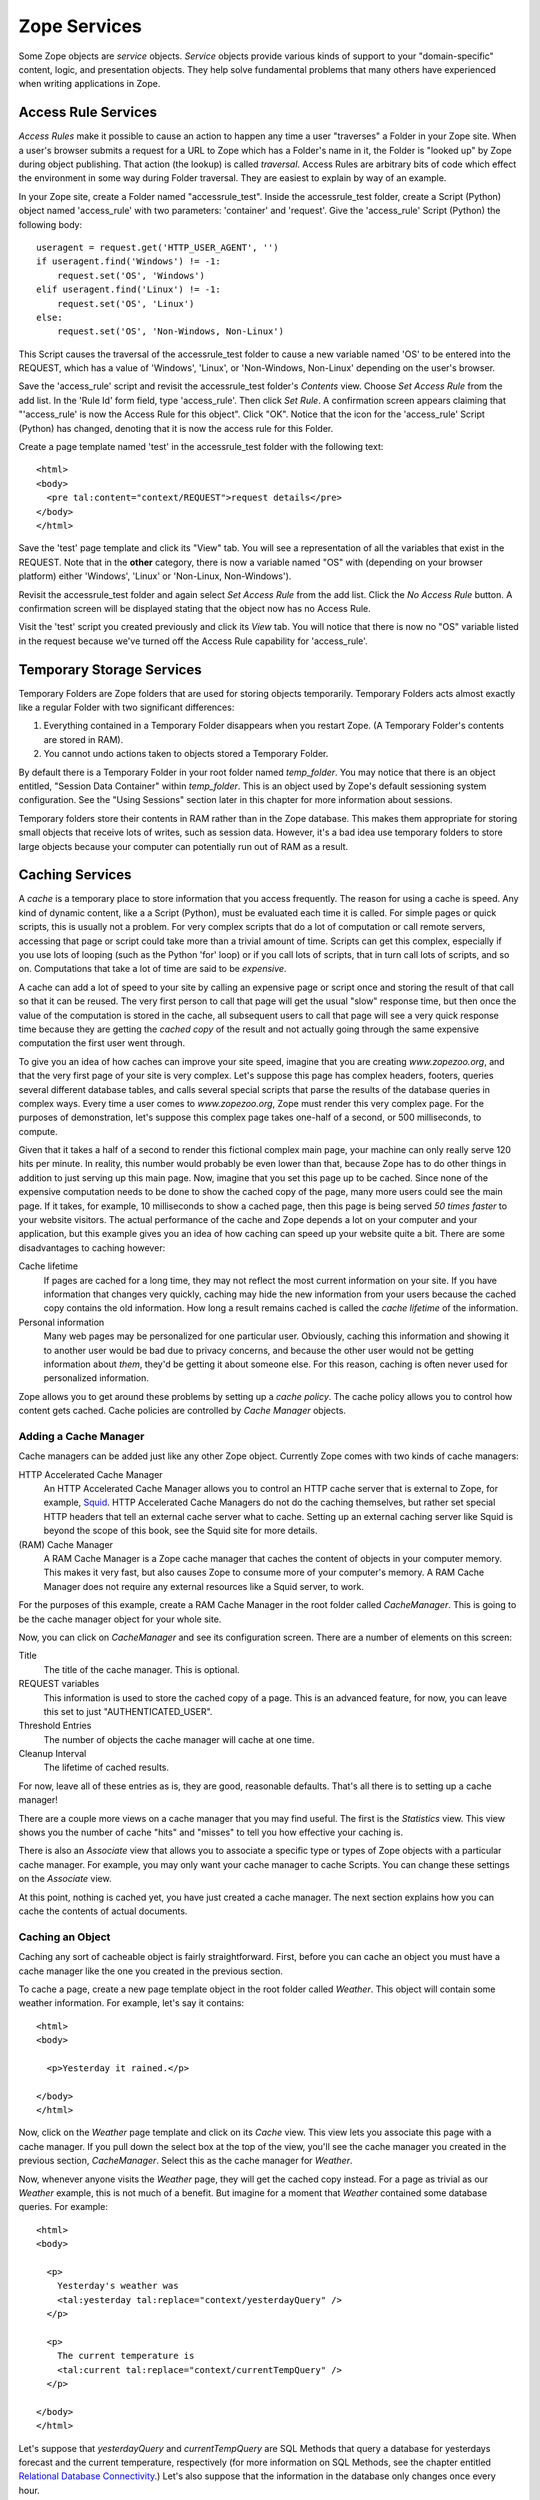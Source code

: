 Zope Services
=============

Some Zope objects are *service* objects.  *Service* objects provide
various kinds of support to your "domain-specific" content, logic,
and presentation objects.  They help solve fundamental problems that
many others have experienced when writing applications in Zope.

Access Rule Services
--------------------

*Access Rules* make it possible to cause an action to happen any
time a user "traverses" a Folder in your Zope site.  When a user's
browser submits a request for a URL to Zope which has a Folder's
name in it, the Folder is "looked up" by Zope during object
publishing.  That action (the lookup) is called *traversal*.
Access Rules are arbitrary bits of code which effect the
environment in some way during Folder traversal.  They are easiest
to explain by way of an example.

.. note:::

   The Access Service section needs an explanation of how to suppress
   an access rule. For the baffled among us, you can set an environmental
   variable 'SUPPRESS_ACCESSRULE' ( I add a line in my 'start' script to
   do this ) or include '_SUPPRESS_ACCESSRULE' to the URL at a point AFTER
   the folder/container in question.
   SITEROOT works the same way, just replace ACCESSRULE with SITEROOT in
   the above explanation.

In your Zope site, create a Folder named "accessrule_test".
Inside the accessrule_test folder, create a Script (Python) object
named 'access_rule' with two parameters: 'container' and
'request'.  Give the 'access_rule' Script (Python) the following
body::

  useragent = request.get('HTTP_USER_AGENT', '')
  if useragent.find('Windows') != -1:
      request.set('OS', 'Windows')
  elif useragent.find('Linux') != -1:
      request.set('OS', 'Linux')
  else:
      request.set('OS', 'Non-Windows, Non-Linux')

This Script causes the traversal of the accessrule_test folder to
cause a new variable named 'OS' to be entered into the REQUEST,
which has a value of 'Windows', 'Linux', or 'Non-Windows,
Non-Linux' depending on the user's browser.

Save the 'access_rule' script and revisit the accessrule_test
folder's *Contents* view.  Choose *Set Access Rule* from the add
list.  In the 'Rule Id' form field, type 'access_rule'.  Then
click *Set Rule*.  A confirmation screen appears claiming that
"'access_rule' is now the Access Rule for this object".  Click
"OK".  Notice that the icon for the 'access_rule' Script (Python)
has changed, denoting that it is now the access rule for this
Folder.

Create a page template named 'test' in the accessrule_test folder
with the following text::

  <html>
  <body>
    <pre tal:content="context/REQUEST">request details</pre>
  </body>
  </html>

Save the 'test' page template and click its "View" tab.  You will
see a representation of all the variables that exist in the
REQUEST.  Note that in the **other** category, there is now a
variable named "OS" with (depending on your browser platform)
either 'Windows', 'Linux' or 'Non-Linux, Non-Windows').

Revisit the accessrule_test folder and again select *Set Access
Rule* from the add list.  Click the *No Access Rule* button.  A
confirmation screen will be displayed stating that the object now
has no Access Rule.

Visit the 'test' script you created previously and click its
*View* tab.  You will notice that there is now no "OS" variable
listed in the request because we've turned off the Access Rule
capability for 'access_rule'.

Temporary Storage Services
--------------------------

Temporary Folders are Zope folders that are used for storing
objects temporarily.  Temporary Folders acts almost exactly like a
regular Folder with two significant differences:

1. Everything contained in a Temporary Folder disappears when you
   restart Zope.  (A Temporary Folder's contents are stored in
   RAM).

2. You cannot undo actions taken to objects stored a Temporary
   Folder.

By default there is a Temporary Folder in your root folder named
*temp_folder*.  You may notice that there is an object entitled,
"Session Data Container" within *temp_folder*. This is an object
used by Zope's default sessioning system configuration.  See the
"Using Sessions" section later in this chapter for more
information about sessions.

Temporary folders store their contents in RAM rather than in the
Zope database. This makes them appropriate for storing small
objects that receive lots of writes, such as session data.
However, it's a bad idea use temporary folders to store large
objects because your computer can potentially run out of RAM as
a result.

Caching Services
----------------

A *cache* is a temporary place to store information that you
access frequently.  The reason for using a cache is speed.  Any
kind of dynamic content, like a a Script (Python),
must be evaluated each time it is called.  For simple pages or
quick scripts, this is usually not a problem.  For very complex
scripts that do a lot of computation or call remote
servers, accessing that page or script could take more than a
trivial amount of time.  Scripts can get this
complex, especially if you use lots of looping (such as the
Python 'for' loop) or if you call lots of scripts, that
in turn call lots of scripts, and so on.  Computations that take a
lot of time are said to be *expensive*.

A cache can add a lot of speed to your site by calling an
expensive page or script once and storing the result of that call
so that it can be reused.  The very first person to call that page
will get the usual "slow" response time, but then once the value
of the computation is stored in the cache, all subsequent users to
call that page will see a very quick response time because they
are getting the *cached copy* of the result and not actually going
through the same expensive computation the first user went
through.

To give you an idea of how caches can improve your site speed,
imagine that you are creating *www.zopezoo.org*, and that the very
first page of your site is very complex.  Let's suppose this page
has complex headers, footers, queries several different database
tables, and calls several special scripts that parse the results
of the database queries in complex ways.  Every time a user comes
to *www.zopezoo.org*, Zope must render this very complex page.
For the purposes of demonstration, let's suppose this complex page
takes one-half of a second, or 500 milliseconds, to compute.

Given that it takes a half of a second to render this fictional
complex main page, your machine can only really serve 120 hits per
minute.  In reality, this number would probably be even lower than
that, because Zope has to do other things in addition to just
serving up this main page.  Now, imagine that you set this page up
to be cached.  Since none of the expensive computation needs to be
done to show the cached copy of the page, many more users could
see the main page.  If it takes, for example, 10 milliseconds to
show a cached page, then this page is being served *50 times
faster* to your website visitors.  The actual performance of the
cache and Zope depends a lot on your computer and your
application, but this example gives you an idea of how caching can
speed up your website quite a bit.  There are some disadvantages
to caching however:

Cache lifetime
  If pages are cached for a long time, they may
  not reflect the most current information on your site.  If you
  have information that changes very quickly, caching may hide the
  new information from your users because the cached copy contains
  the old information.  How long a result remains cached is called
  the *cache lifetime* of the information.

Personal information
  Many web pages may be personalized for
  one particular user.  Obviously, caching this information and
  showing it to another user would be bad due to privacy concerns,
  and because the other user would not be getting information
  about *them*, they'd be getting it about someone else.  For this
  reason, caching is often never used for personalized
  information.

Zope allows you to get around these problems by setting up a *cache
policy*.  The cache policy allows you to control how content gets
cached.  Cache policies are controlled by *Cache Manager* objects.

Adding a Cache Manager
~~~~~~~~~~~~~~~~~~~~~~

Cache managers can be added just like any other Zope object.
Currently Zope comes with two kinds of cache managers:

HTTP Accelerated Cache Manager
  An HTTP Accelerated Cache Manager allows you to control an HTTP cache
  server that is external to Zope, for example,
  `Squid <http://www.squid-cache.org/>`_.  HTTP Accelerated Cache Managers
  do not do the caching themselves, but rather set special HTTP headers
  that tell an external cache server what to cache.  Setting up an external
  caching server like Squid is beyond the scope of this book, see the Squid
  site for more details.

(RAM) Cache Manager
  A RAM Cache Manager is a Zope cache manager that caches the content of
  objects in your computer memory.  This makes it very fast, but also
  causes Zope to consume more of your computer's memory.  A RAM Cache
  Manager does not require any external resources like a Squid server, to
  work.

For the purposes of this example, create a RAM Cache Manager in
the root folder called *CacheManager*.  This is going to be the
cache manager object for your whole site.

Now, you can click on *CacheManager* and see its configuration
screen.  There are a number of elements on this screen:

Title
  The title of the cache manager.  This is optional.

REQUEST variables
  This information is used to store the
  cached copy of a page.  This is an advanced feature, for now,
  you can leave this set to just "AUTHENTICATED_USER".

Threshold Entries
  The number of objects the cache manager
  will cache at one time.

Cleanup Interval
  The lifetime of cached results.

For now, leave all of these entries as is, they are good,
reasonable defaults.  That's all there is to setting up a cache
manager!

There are a couple more views on a cache manager that you may find
useful.  The first is the *Statistics* view.  This view shows you
the number of cache "hits" and "misses" to tell you how effective
your caching is.

There is also an *Associate* view that allows you to associate a
specific type or types of Zope objects with a particular cache
manager.  For example, you may only want your cache manager to
cache Scripts.  You can change these settings on the
*Associate* view.

At this point, nothing is cached yet, you have just created a
cache manager.  The next section explains how you can cache the
contents of actual documents.

Caching an Object
~~~~~~~~~~~~~~~~~

Caching any sort of cacheable object is fairly straightforward.
First, before you can cache an object you must have a cache
manager like the one you created in the previous section.

To cache a page, create a new page template object in the
root folder called *Weather*.  This object will contain some
weather information.  For example, let's say it contains::

  <html>
  <body>

    <p>Yesterday it rained.</p>

  </body>
  </html>

Now, click on the *Weather* page template and click on its *Cache*
view.  This view lets you associate this page with a cache
manager.  If you pull down the select box at the top of the view,
you'll see the cache manager you created in the previous section,
*CacheManager*.  Select this as the cache manager for *Weather*.

Now, whenever anyone visits the *Weather* page, they will get
the cached copy instead.  For a page as trivial as our
*Weather* example, this is not much of a benefit.  But imagine for
a moment that *Weather* contained some database queries.  For
example::

  <html>
  <body>

    <p>
      Yesterday's weather was
      <tal:yesterday tal:replace="context/yesterdayQuery" />
    </p>

    <p>
      The current temperature is
      <tal:current tal:replace="context/currentTempQuery" />
    </p>

  </body>
  </html>


Let's suppose that *yesterdayQuery* and *currentTempQuery* are
SQL Methods that query a database for yesterdays forecast and
the current temperature, respectively (for more information on
SQL Methods, see the chapter entitled `Relational Database
Connectivity <RelationalDatabases.html>`_.)  Let's also suppose that
the information in the database only changes once every hour.

Now, without caching, the *Weather* document would query the
database every time it was viewed.  If the *Weather* document was
viewed hundreds of times in an hour, then all of those hundreds of
queries would always contain the same information.

If you specify that the page should be cached, however, then
the page will only make the query when the cache expires.  The
default cache time is 300 seconds (5 minutes), so setting this
page up to be cached will save you 91% of your database
queries by doing them only one twelfth as often.  There is a
trade-off with this method, there is a chance that the data may be
five minutes out of date, but this is usually an acceptable
compromise.

Outbound Mail Services
----------------------

Zope comes with an object that is used to send outbound e-mail,
usually in conjunction with a Script (Python).

Mailhosts can be used Python to send an email
message over the Internet.  They are useful as 'gateways' out to
the world.  Each mailhost object is associated with one mail
server, for example, you can associate a mailhost object with
'yourmail.yourdomain.com', which would be your outbound SMTP mail
server.  Once you associate a server with a mailhost object, the
mailhost object will always use that server to send mail.

To create a mailhost object select *MailHost* from the add list.
You can see that the default id is "MailHost" and the default SMTP
server and port are "localhost" and "25".  make sure that either
your localhost machine is running a mail server, or change
"localhost" to be the name of your outgoing SMTP server.

Now you can use the new MailHost object from a Script.

Error Logging Services
----------------------

The *Site Error Log* object, typically accessible in the Zope root
under the name 'error_log', provides debugging and error logging
information in real-time.  When your site encounters an error, it
will be logged in the Site Error Log, allowing you to review (and
hopefully fix!) the error.

Options settable on a Site Error Log instance
include:

Number of exceptions to keep
  keep 20 exceptions by default, rotating "old" exceptions out when more
  than 20 are stored.  Set this to a higher or lower number as you like.

Copy exceptions to the event log
  If this option is selected, the site error log object will copy the text
  of exceptions that it receives to the "event log" facility, which is
  typically controlled by the 'EVENT_LOG_FILE' environment variable.  For
  more information about this environment variable, see the chapter
  entitled `Installing and Starting Zope <InstallingZope.html>`_.

Virtual Hosting Services
------------------------

For detailed information about using virtual hosting services in
Zope, see the chapter entitled `Virtual Hosting Services
<VirtualHosting.html>`_.

Searching and Indexing Services
-------------------------------

For detailed information about using searching and indexing services in Zope to
index and search a collection of documents, see the chapter entitled
`Searching and Categorizing Content <SearchingZCatalog.html>`_.

Sessioning Services
-------------------

For detailed information about using Zope's "sessioning" services
to "keep state" between HTTP requests for anonymous users, see the
chapter entitled `Sessions <Sessions.html>`_.
